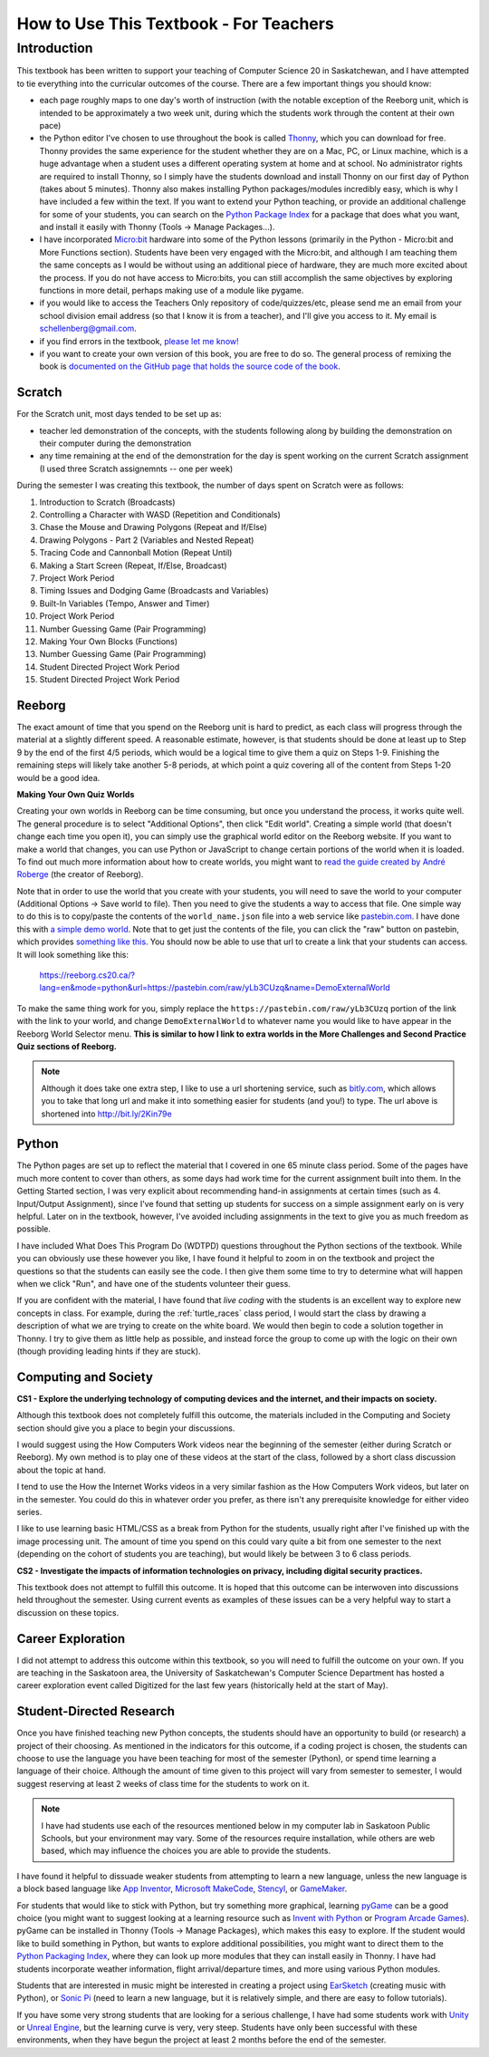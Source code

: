 How to Use This Textbook - For Teachers
============================================

Introduction
----------------------------

This textbook has been written to support your teaching of Computer Science 20 in Saskatchewan, and I have attempted to tie everything into the curricular outcomes of the course. There are a few important things you should know: 

- each page roughly maps to one day's worth of instruction (with the notable exception of the Reeborg unit, which is intended to be approximately a two week unit, during which the students work through the content at their own pace)
- the Python editor I've chosen to use throughout the book is called `Thonny <http://thonny.org/>`_, which you can download for free. Thonny provides the same experience for the student whether they are on a Mac, PC, or Linux machine, which is a huge advantage when a student uses a different operating system at home and at school. No administrator rights are required to install Thonny, so I simply have the students download and install Thonny on our first day of Python (takes about 5 minutes). Thonny also makes installing Python packages/modules incredibly easy, which is why I have included a few within the text. If you want to extend your Python teaching, or provide an additional challenge for some of your students, you can search on the `Python Package Index <https://pypi.python.org/pypi>`_ for a package that does what you want, and install it easily with Thonny (Tools -> Manage Packages...).
- I have incorporated `Micro:bit <http://microbit.org/>`_ hardware into some of the Python lessons (primarily in the Python - Micro:bit and More Functions section). Students have been very engaged with the Micro:bit, and although I am teaching them the same concepts as I would be without using an additional piece of hardware, they are much more excited about the process. If you do not have access to Micro:bits, you can still accomplish the same objectives by exploring functions in more detail, perhaps making use of a module like pygame.
- if you would like to access the Teachers Only repository of code/quizzes/etc, please send me an email from your school division email address (so that I know it is from a teacher), and I'll give you access to it. My email is schellenberg@gmail.com.
- if you find errors in the textbook, `please let me know! <https://github.com/schellenberg/computerscience20#contributing-to-the-book>`_
- if you want to create your own version of this book, you are free to do so. The general process of remixing the book is `documented on the GitHub page that holds the source code of the book <https://github.com/schellenberg/computerscience20#building-the-book-yourself>`_.


Scratch
~~~~~~~

For the Scratch unit, most days tended to be set up as:

- teacher led demonstration of the concepts, with the students following along by building the demonstration on their computer during the demonstration
- any time remaining at the end of the demonstration for the day is spent working on the current Scratch assignment (I used three Scratch assignemnts -- one per week)

During the semester I was creating this textbook, the number of days spent on Scratch were as follows:

#. Introduction to Scratch (Broadcasts)
#. Controlling a Character with WASD (Repetition and Conditionals)
#. Chase the Mouse and Drawing Polygons (Repeat and If/Else)
#. Drawing Polygons - Part 2 (Variables and Nested Repeat)
#. Tracing Code and Cannonball Motion (Repeat Until)
#. Making a Start Screen (Repeat, If/Else, Broadcast)
#. Project Work Period
#. Timing Issues and Dodging Game (Broadcasts and Variables)
#. Built-In Variables (Tempo, Answer and Timer)
#. Project Work Period
#. Number Guessing Game (Pair Programming)
#. Making Your Own Blocks (Functions)
#. Number Guessing Game (Pair Programming)
#. Student Directed Project Work Period
#. Student Directed Project Work Period


Reeborg
~~~~~~~

The exact amount of time that you spend on the Reeborg unit is hard to predict, as each class will progress through the material at a slightly different speed. A reasonable estimate, however, is that students should be done at least up to Step 9 by the end of the first 4/5 periods, which would be a logical time to give them a quiz on Steps 1-9. Finishing the remaining steps will likely take another 5-8 periods, at which point a quiz covering all of the content from Steps 1-20 would be a good idea.

**Making Your Own Quiz Worlds**

Creating your own worlds in Reeborg can be time consuming, but once you understand the process, it works quite well. The general procedure is to select "Additional Options", then click "Edit world". Creating a simple world (that doesn't change each time you open it), you can simply use the graphical world editor on the Reeborg website. If you want to make a world that changes, you can use Python or JavaScript to change certain portions of the world when it is loaded. To find out much more information about how to create worlds, you might want to `read the guide created by André Roberge <https://aroberge.gitbooks.io/reeborg-s-world-advanced-world-creation/content/included/chapter1.html>`_ (the creator of Reeborg).

Note that in order to use the world that you create with your students, you will need to save the world to your computer (Additional Options -> Save world to file). Then you need to give the students a way to access that file. One simple way to do this is to copy/paste the contents of the ``world_name.json`` file into a web service like `pastebin.com <pastebin.com>`_. I have done this with `a simple demo world <https://pastebin.com/yLb3CUzq>`_. Note that to get just the contents of the file, you can click the "raw" button on pastebin, which provides `something like this <https://pastebin.com/raw/yLb3CUzq>`_. You should now be able to use that url to create a link that your students can access. It will look something like this:

    `https://reeborg.cs20.ca/?lang=en&mode=python&url=https://pastebin.com/raw/yLb3CUzq&name=DemoExternalWorld <https://reeborg.cs20.ca/?lang=en&mode=python&url=https://pastebin.com/raw/yLb3CUzq&name=DemoExternalWorld>`_

To make the same thing work for you, simply replace the ``https://pastebin.com/raw/yLb3CUzq`` portion of the link with the link to your world, and change ``DemoExternalWorld`` to whatever name you would like to have appear in the Reeborg World Selector menu. **This is similar to how I link to extra worlds in the More Challenges and Second Practice Quiz sections of Reeborg.**

.. note:: Although it does take one extra step, I like to use a url shortening service, such as `bitly.com <https://bitly.com>`_, which allows you to take that long url and make it into something easier for students (and you!) to type. The url above is shortened into `http://bit.ly/2Kin79e <http://bit.ly/2Kin79e>`_


Python
~~~~~~~

The Python pages are set up to reflect the material that I covered in one 65 minute class period. Some of the pages have much more content to cover than others, as some days had work time for the current assignment built into them. In the Getting Started section, I was very explicit about recommending hand-in assignments at certain times (such as 4. Input/Output Assignment), since I've found that setting up students for success on a simple assignment early on is very helpful. Later on in the textbook, however, I've avoided including assignments in the text to give you as much freedom as possible.

I have included What Does This Program Do (WDTPD) questions throughout the Python sections of the textbook. While you can obviously use these however you like, I have found it helpful to zoom in on the textbook and project the questions so that the students can easily see the code. I then give them some time to try to determine what will happen when we click "Run", and have one of the students volunteer their guess. 

If you are confident with the material, I have found that *live coding* with the students is an excellent way to explore new concepts in class. For example, during the :ref:`turtle_races` class period, I would start the class by drawing a description of what we are trying to create on the white board. We would then begin to code a solution together in Thonny. I try to give them as little help as possible, and instead force the group to come up with the logic on their own (though providing leading hints if they are stuck).


Computing and Society
~~~~~~~~~~~~~~~~~~~~~~

**CS1 - Explore the underlying technology of computing devices and the internet, and their impacts on society.**

Although this textbook does not completely fulfill this outcome, the materials included in the Computing and Society section should give you a place to begin your discussions. 

I would suggest using the How Computers Work videos near the beginning of the semester (either during Scratch or Reeborg). My own method is to play one of these videos at the start of the class, followed by a short class discussion about the topic at hand. 

I tend to use the How the Internet Works videos in a very similar fashion as the How Computers Work videos, but later on in the semester. You could do this in whatever order you prefer, as there isn't any prerequisite knowledge for either video series.

I like to use learning basic HTML/CSS as a break from Python for the students, usually right after I've finished up with the image processing unit. The amount of time you spend on this could vary quite a bit from one semester to the next (depending on the cohort of students you are teaching), but would likely be between 3 to 6 class periods.


**CS2 - Investigate the impacts of information technologies on privacy, including digital security practices.**

This textbook does not attempt to fulfill this outcome. It is hoped that this outcome can be interwoven into discussions held throughout the semester. Using current events as examples of these issues can be a very helpful way to start a discussion on these topics.


Career Exploration
~~~~~~~~~~~~~~~~~~

I did not attempt to address this outcome within this textbook, so you will need to fulfill the outcome on your own. If you are teaching in the Saskatoon area, the University of Saskatchewan's Computer Science Department has hosted a career exploration event called Digitized for the last few years (historically held at the start of May).


Student-Directed Research
~~~~~~~~~~~~~~~~~~~~~~~~~

Once you have finished teaching new Python concepts, the students should have an opportunity to build (or research) a project of their choosing. As mentioned in the indicators for this outcome, if a coding project is chosen, the students can choose to use the language you have been teaching for most of the semester (Python), or spend time learning a language of their choice. Although the amount of time given to this project will vary from semester to semester, I would suggest reserving at least 2 weeks of class time for the students to work on it.

.. note:: I have had students use each of the resources mentioned below in my computer lab in Saskatoon Public Schools, but your environment may vary. Some of the resources require installation, while others are web based, which may influence the choices you are able to provide the students.

I have found it helpful to dissuade weaker students from attempting to learn a new language, unless the new language is a block based language like `App Inventor <http://appinventor.mit.edu/>`_, `Microsoft MakeCode <https://makecode.com/>`_, `Stencyl <http://www.stencyl.com/>`_, or `GameMaker <https://www.yoyogames.com/gamemaker>`_. 

For students that would like to stick with Python, but try something more graphical, learning `pyGame <https://www.pygame.org>`_ can be a good choice (you might want to suggest looking at a learning resource such as `Invent with Python <http://inventwithpython.com/pygame/>`_ or `Program Arcade Games <http://programarcadegames.com/>`_). pyGame can be installed in Thonny (Tools -> Manage Packages), which makes this easy to explore. If the student would like to build something in Python, but wants to explore additional possibilities, you might want to direct them to the `Python Packaging Index <https://pypi.org/>`_, where they can look up more modules that they can install easily in Thonny. I have had students incorporate weather information, flight arrival/departure times, and more using various Python modules. 

Students that are interested in music might be interested in creating a project using `EarSketch <https://earsketch.gatech.edu>`_ (creating music with Python), or `Sonic Pi <http://sonic-pi.net/>`_ (need to learn a new language, but it is relatively simple, and there are easy to follow tutorials).

If you have some very strong students that are looking for a serious challenge, I have had some students work with `Unity <https://unity3d.com/>`_ or `Unreal Engine <https://www.unrealengine.com>`_, but the learning curve is very, very steep. Students have only been successful with these environments, when they have begun the project at least 2 months before the end of the semester.
